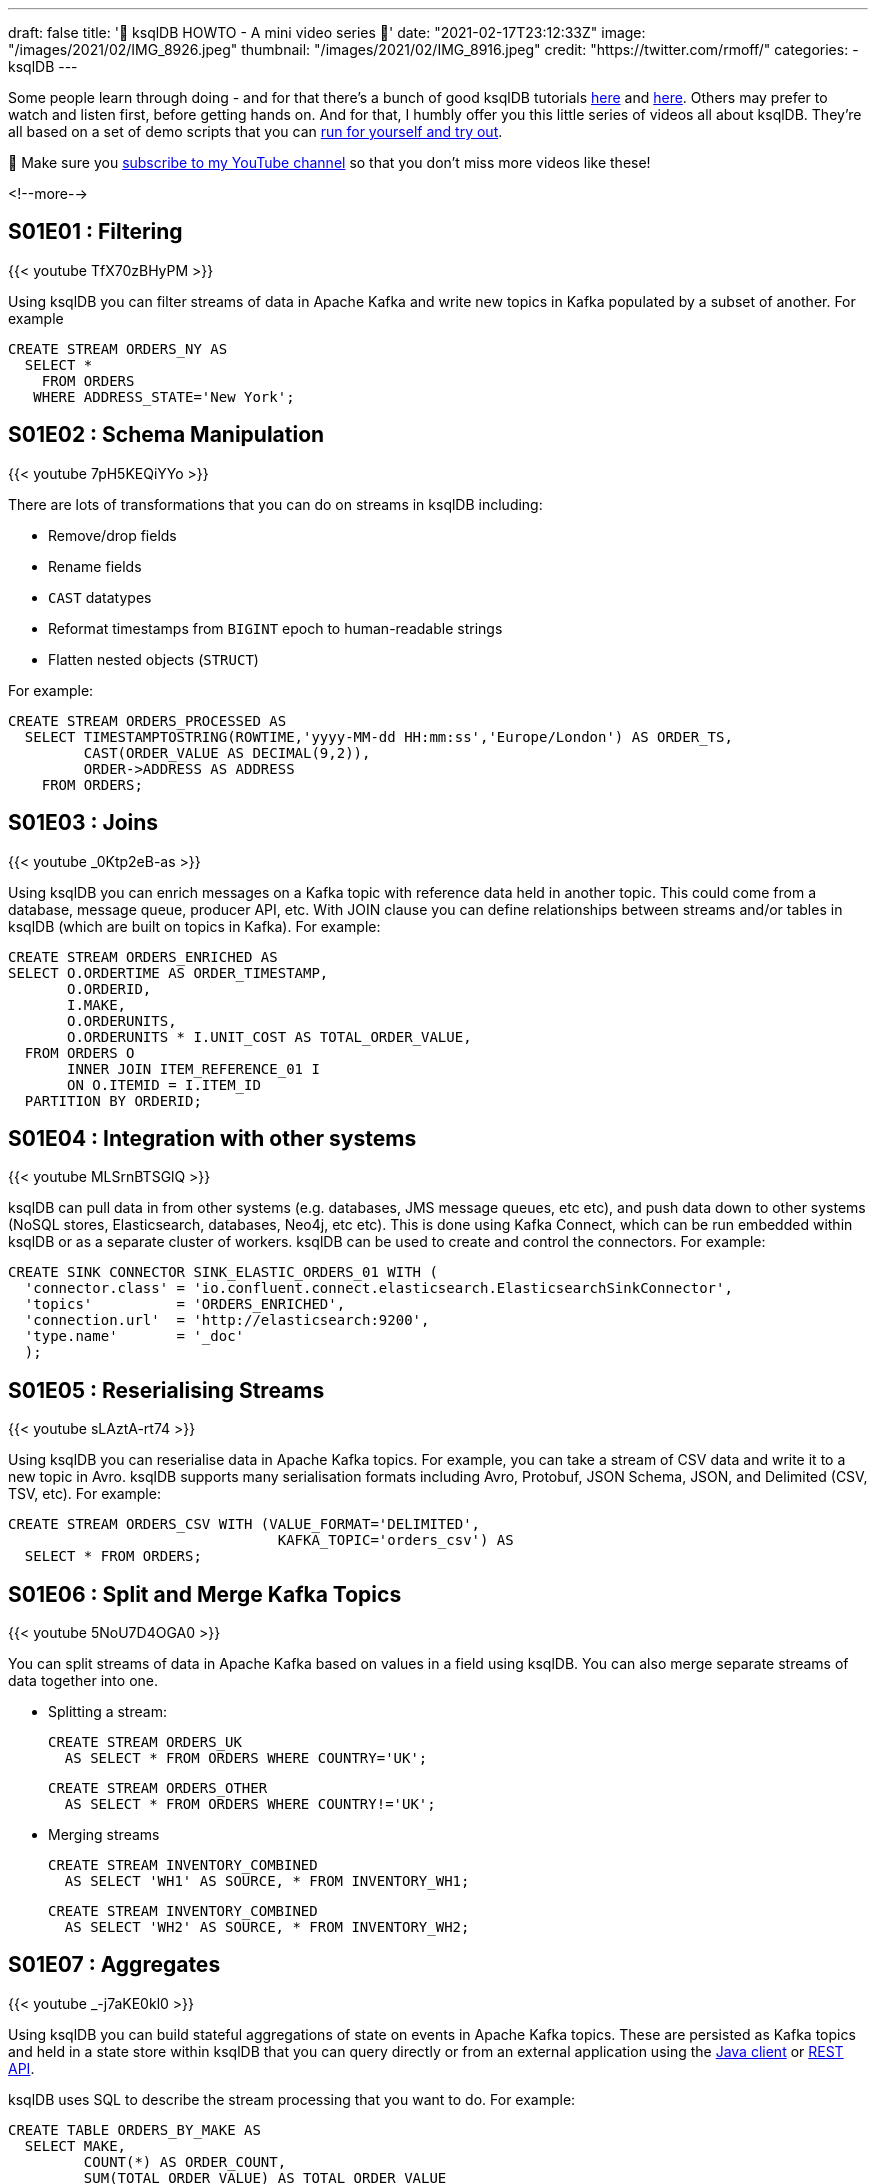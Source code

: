 ---
draft: false
title: '📼 ksqlDB HOWTO - A mini video series 📼'
date: "2021-02-17T23:12:33Z"
image: "/images/2021/02/IMG_8926.jpeg"
thumbnail: "/images/2021/02/IMG_8916.jpeg"
credit: "https://twitter.com/rmoff/"
categories:
- ksqlDB
---

:source-highlighter: rouge
:icons: font
:rouge-css: style
:rouge-style: github

Some people learn through doing - and for that there's a bunch of good ksqlDB tutorials https://docs.ksqldb.io/en/latest/tutorials/?utm_source=rmoff&utm_medium=blog&utm_campaign=tm.devx_ch.rmoff_ksqldb-howto&utm_term=rmoff-devx[here] and https://kafka-tutorials.confluent.io/?utm_source=rmoff&utm_medium=blog&utm_campaign=tm.devx_ch.rmoff_ksqldb-howto&utm_term=rmoff-devx[here]. Others may prefer to watch and listen first, before getting hands on. And for that, I humbly offer you this little series of videos all about ksqlDB. They're all based on a set of demo scripts that you can https://github.com/confluentinc/demo-scene/blob/master/introduction-to-ksqldb/demo_introduction_to_ksqldb_02.adoc[run for yourself and try out].

🚨 Make sure you http://youtube.com/rmoff?sub_confirmation=1[subscribe to my YouTube channel] so that you don't miss more videos like these! 

<!--more-->

== S01E01 : Filtering

{{< youtube TfX70zBHyPM >}}

Using ksqlDB you can filter streams of data in Apache Kafka and write new topics in Kafka populated by a subset of another. For example

[source,sql]
----
CREATE STREAM ORDERS_NY AS
  SELECT *
    FROM ORDERS
   WHERE ADDRESS_STATE='New York';
----

== S01E02 : Schema Manipulation

{{< youtube 7pH5KEQiYYo >}}

There are lots of transformations that you can do on streams in ksqlDB including: 

* Remove/drop fields
* Rename fields
* `CAST` datatypes
* Reformat timestamps from `BIGINT` epoch to human-readable strings
* Flatten nested objects (`STRUCT`)

For example: 

[source,sql]
----
CREATE STREAM ORDERS_PROCESSED AS
  SELECT TIMESTAMPTOSTRING(ROWTIME,'yyyy-MM-dd HH:mm:ss','Europe/London') AS ORDER_TS, 
         CAST(ORDER_VALUE AS DECIMAL(9,2)),
         ORDER->ADDRESS AS ADDRESS
    FROM ORDERS;
----


== S01E03 : Joins

{{< youtube _0Ktp2eB-as >}}

Using ksqlDB you can enrich messages on a Kafka topic with reference data held in another topic. This could come from a database, message queue, producer API, etc. With JOIN clause you can define relationships between streams and/or tables in ksqlDB (which are built on topics in Kafka). For example: 

[source,sql]
----
CREATE STREAM ORDERS_ENRICHED AS
SELECT O.ORDERTIME AS ORDER_TIMESTAMP,
       O.ORDERID,
       I.MAKE,
       O.ORDERUNITS,
       O.ORDERUNITS * I.UNIT_COST AS TOTAL_ORDER_VALUE,
  FROM ORDERS O
       INNER JOIN ITEM_REFERENCE_01 I
       ON O.ITEMID = I.ITEM_ID
  PARTITION BY ORDERID;
----


== S01E04 : Integration with other systems

{{< youtube MLSrnBTSGlQ >}}

ksqlDB can pull data in from other systems (e.g. databases, JMS message queues, etc etc), and push data down to other systems (NoSQL stores, Elasticsearch, databases, Neo4j, etc etc). This is done using Kafka Connect, which can be run embedded within ksqlDB or as a separate cluster of workers. ksqlDB can be used to create and control the connectors. For example: 

[source,sql]
----
CREATE SINK CONNECTOR SINK_ELASTIC_ORDERS_01 WITH (
  'connector.class' = 'io.confluent.connect.elasticsearch.ElasticsearchSinkConnector',
  'topics'          = 'ORDERS_ENRICHED',
  'connection.url'  = 'http://elasticsearch:9200'​,
  'type.name'       = '_doc'
  );
----

== S01E05 : Reserialising Streams

{{< youtube sLAztA-rt74 >}}

Using ksqlDB you can reserialise data in Apache Kafka topics. For example, you can take a stream of CSV data and write it to a new topic in Avro. ksqlDB supports many serialisation formats including Avro, Protobuf, JSON Schema, JSON, and Delimited (CSV, TSV, etc). For example: 

[source,sql]
----
CREATE STREAM ORDERS_CSV WITH (VALUE_FORMAT='DELIMITED',
                                KAFKA_TOPIC='orders_csv') AS
  SELECT * FROM ORDERS;
----

== S01E06 : Split and Merge Kafka Topics

{{< youtube 5NoU7D4OGA0 >}}

You can split streams of data in Apache Kafka based on values in a field using ksqlDB. You can also merge separate streams of data together into one. 

* Splitting a stream: 
+
[source,sql]
----
CREATE STREAM ORDERS_UK 
  AS SELECT * FROM ORDERS WHERE COUNTRY='UK';
----
+
[source,sql]
----
CREATE STREAM ORDERS_OTHER
  AS SELECT * FROM ORDERS WHERE COUNTRY!='UK';
----

* Merging streams
+
[source,sql]
----
CREATE STREAM INVENTORY_COMBINED
  AS SELECT 'WH1' AS SOURCE, * FROM INVENTORY_WH1;
----
+
[source,sql]
----
CREATE STREAM INVENTORY_COMBINED
  AS SELECT 'WH2' AS SOURCE, * FROM INVENTORY_WH2;
----

== S01E07 : Aggregates
   
{{< youtube _-j7aKE0kl0 >}}

Using ksqlDB you can build stateful aggregations of state on events in Apache Kafka topics. These are persisted as Kafka topics and held in a state store within ksqlDB that you can query directly or from an external application using the https://docs.ksqldb.io/en/latest/developer-guide/ksqldb-clients/java-client/?utm_source=rmoff&utm_medium=blog&utm_campaign=tm.devx_ch.rmoff_ksqldb-howto&utm_term=rmoff-devx[Java client] or https://docs.ksqldb.io/en/latest/developer-guide/api/?utm_source=rmoff&utm_medium=blog&utm_campaign=tm.devx_ch.rmoff_ksqldb-howto&utm_term=rmoff-devx[REST API].

ksqlDB uses SQL to describe the stream processing that you want to do. For example:

[source,sql]
----
CREATE TABLE ORDERS_BY_MAKE AS
  SELECT MAKE,
         COUNT(*) AS ORDER_COUNT,
         SUM(TOTAL_ORDER_VALUE) AS TOTAL_ORDER_VALUE
    FROM ORDERS
   GROUP BY MAKE;
----

== S01E08: Time Handling

{{< youtube scpbbl71CD8 >}}

When you do processing in ksqlDB that is based on time (such as windowed aggregations, or stream-stream joins) it is important that you define correctly the timestamp by which you want your data to be processed. This could be the timestamp that's part of the Kafka message metadata, or it could be a field in the value of the Kafka message itself. 

By default ksqlDB will use the timestamp of the Kafka message. You can change this by specifying https://docs.ksqldb.io/en/latest/developer-guide/ksqldb-reference/create-stream/#description?utm_source=rmoff&utm_medium=blog&utm_campaign=tm.devx_ch.rmoff_ksqldb-howto&utm_term=rmoff-devx[`WITH (TIMESTAMP='…'`] in your CREATE STREAM statement, and instead identify a value field to use as the timestamp. 

Use the `ROWTIME` system field to view the timestamp of the ksqlDB row.

== References & Links


* 💾 https://ksqldb.io?utm_source=rmoff&utm_medium=blog&utm_campaign=tm.devx_ch.rmoff_ksqldb-howto&utm_term=rmoff-devx[Run ksqlDB yourself]
* ☁️ https://www.confluent.io/confluent-cloud/tryfree?utm_source=rmoff&utm_medium=blog&utm_campaign=tm.devx_ch.rmoff_ksqldb-howto&utm_term=rmoff-devx[Use ksqlDB as a managed service on Confluent Cloud]
* https://docs.ksqldb.io/en/latest/?utm_source=rmoff&utm_medium=blog&utm_campaign=tm.devx_ch.rmoff_ksqldb-howto&utm_term=rmoff-devx[ksqlDB docs]

== Questions? 

👉 Head over to the https://confluent.io/community/ask-the-community/?utm_source=rmoff&utm_medium=blog&utm_campaign=tm.devx_ch.rmoff_ksqldb-howto&utm_term=rmoff-devx[Confluent Community] forum or Slack group.